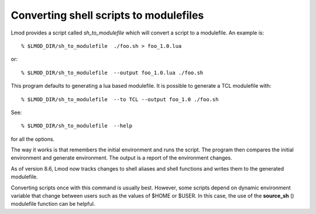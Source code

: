 .. _sh_to_modulefile-label:

Converting shell scripts to modulefiles
=======================================

Lmod provides a script called *sh_to_modulefile* which will convert a
script to a modulefile.  An example is::

    % $LMOD_DIR/sh_to_modulefile  ./foo.sh > foo_1.0.lua

or::

    % $LMOD_DIR/sh_to_modulefile  --output foo_1.0.lua ./foo.sh

This program defaults to generating a lua based modulefile.  It is
possible to generate a TCL modulefile with::

    % $LMOD_DIR/sh_to_modulefile  --to TCL --output foo_1.0 ./foo.sh

See::

    % $LMOD_DIR/sh_to_modulefile  --help

for all the options.

The way it works is that remembers the initial environment and runs
the script.  The program then compares the initial environment and
generate environment.  The output is a report of the environment
changes.

As of version 8.6, Lmod now tracks changes to shell aliases and shell
functions and writes them to the generated modulefile.

Converting scripts once with this command is usually best.  However,
some scripts depend on dynamic environment variable that change
between users such as the values of $HOME or $USER. In this case, the
use of the **source_sh** () modulefile function can be helpful.
